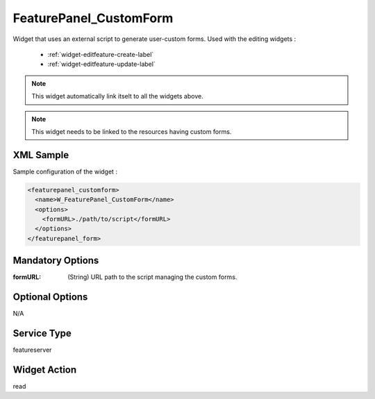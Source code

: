 .. _widget-featurepanel-customform-label:

=========================
 FeaturePanel_CustomForm
=========================

Widget that uses an external script to generate user-custom forms.  Used with
the editing widgets :

  * :ref:`widget-editfeature-create-label`
  * :ref:`widget-editfeature-update-label`

.. note:: This widget automatically link itselt to all the widgets above.

.. note:: This widget needs to be linked to the resources having custom forms.


XML Sample
------------
Sample configuration of the widget :

.. code-block:: xml

   <featurepanel_customform>
     <name>W_FeaturePanel_CustomForm</name>
     <options>
       <formURL>./path/to/script</formURL>
     </options>
   </featurepanel_form>


Mandatory Options
-------------------

:formURL: (String) URL path to the script managing the custom forms.


Optional Options
------------------
N/A


Service Type
--------------
featureserver


Widget Action
--------------
read
